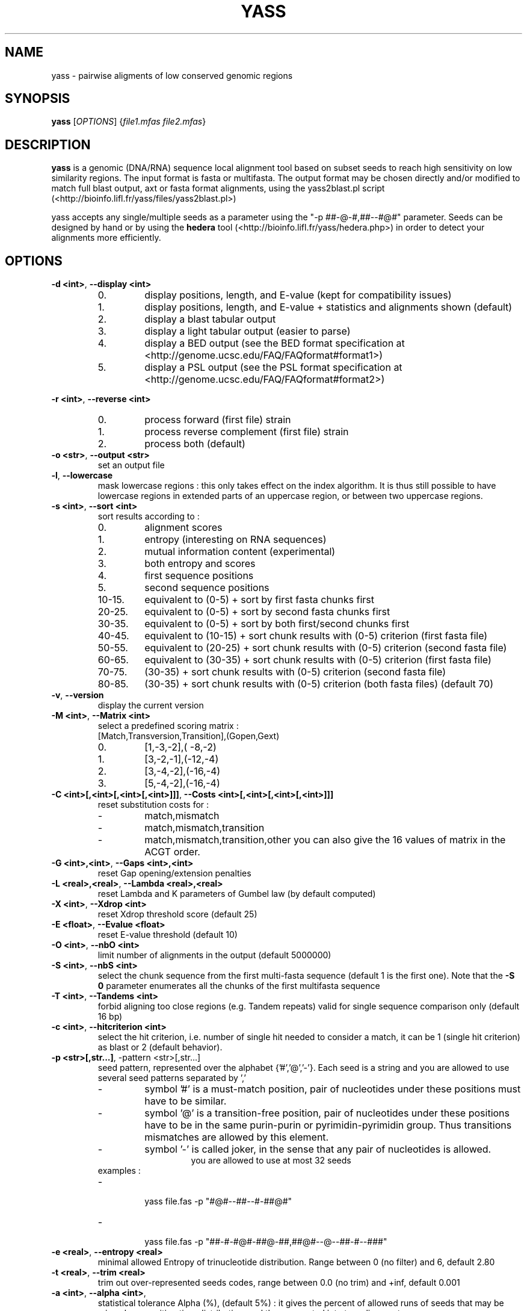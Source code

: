 .TH YASS 1 "26 September 2006" Linux "Short User Manual"
.SH NAME
yass \- pairwise aligments of low conserved genomic regions
.SH SYNOPSIS
.B yass
[\fIOPTIONS\fR] {\fIfile1.mfas\fR \fIfile2.mfas\fR}
.SH DESCRIPTION
.PP
.B yass 
is a genomic (DNA/RNA) sequence local alignment tool based on
subset seeds to reach high sensitivity on low similarity regions. The
input format is fasta or multifasta. The output 
format may be chosen directly and/or modified to match full blast output,
axt or fasta format alignments, using the yass2blast.pl script (<http://bioinfo.lifl.fr/yass/files/yass2blast.pl>)
.P
yass accepts any single/multiple seeds as a parameter using the "\-p
##-@-#,##--#@#" parameter. Seeds can be designed by hand or by using the 
.B hedera 
tool (<http://bioinfo.lifl.fr/yass/hedera.php>)
in order to detect your alignments more efficiently.
.SH OPTIONS
.TP
\fB\-d <int>\fP, \fB\-\-display <int>\fP 
.RS
.PD 0
.IP 0.
display positions, length, and E-value (kept for compatibility issues)
.IP 1.
display positions, length, and E-value + statistics and alignments shown (default)
.IP 2.
display a blast tabular output
.IP 3.
display a light tabular output (easier to parse)
.IP 4.
display a BED output
(see the BED format specification at <http://genome.ucsc.edu/FAQ/FAQformat#format1>)
.IP 5.
display a PSL output 
(see the PSL format specification at <http://genome.ucsc.edu/FAQ/FAQformat#format2>)
.PD
.RE
.PP
\fB\-r <int>\fR, \fB\-\-reverse <int>\fR
.RS
.PD 0
.IP 0.
process forward (first file) strain
.IP 1.
process reverse complement (first file) strain
.IP 2.
process both (default)
.PD
.RE
.TP
\fB\-o <str>\fR, \fB\-\-output <str>\fR
.RS
set an output file
.RE
.TP
\fB\-l\fR, \fB\-\-lowercase\fR
.RS
mask lowercase regions : this only takes effect on the index algorithm.
It is thus still possible to have lowercase regions in extended parts of an
uppercase region, or between two uppercase regions.
.RE
.TP
\fB\-s <int>\fR, \fB\-\-sort <int>\fR
.RS
sort results according to :
.PD 0
.IP 0. 
alignment scores
.IP 1.
entropy (interesting on RNA sequences)
.IP 2.
mutual information content (experimental)
.IP 3.
both entropy and scores
.IP 4. 
first sequence positions
.IP 5.
second sequence positions
.IP 10-15.
equivalent to (0-5) + sort by first fasta chunks first
.IP 20-25.
equivalent to (0-5) + sort by second fasta chunks first
.IP 30-35.
equivalent to (0-5) + sort by both first/second chunks first
.IP 40-45.
equivalent to (10-15) + sort chunk results with (0-5) criterion (first
fasta file)
.IP 50-55.
equivalent to (20-25) + sort chunk results with (0-5) criterion (second fasta file)
.IP 60-65.
equivalent to (30-35) + sort chunk results with (0-5) criterion (first fasta file)
.IP 70-75. 
(30-35) + sort chunk results with (0-5) criterion (second fasta file)
.IP 80-85.
(30-35) + sort chunk results with (0-5) criterion (both fasta files)
.PD
(default 70)
.RE
.TP
\fB\-v\fR, \fB\-\-version\fR 
.RS
display the current version
.RE
.TP
\fB\-M <int>\fR, \fB\-\-Matrix <int>\fR
.RS
select a predefined scoring matrix :
.TP
[Match,Transversion,Transition],(Gopen,Gext)
.PD 0
.IP 0.
[1,-3,-2],( -8,-2)
.IP 1.
[3,-2,-1],(-12,-4)
.IP 2.
[3,-4,-2],(-16,-4)
.IP 3.
[5,-4,-2],(-16,-4)
.PD
.RE
.TP
\fB\-C <int>[,<int>[,<int>[,<int>]]]\fR, \fB\-\-Costs <int>[,<int>[,<int>[,<int>]]]\fR
.RS
reset substitution costs for :
.PD 0
.IP -
match,mismatch
.IP -
match,mismatch,transition
.IP -
match,mismatch,transition,other
.PD
you can also give the 16 values of matrix in the ACGT order.
.RE
.TP
\fB\-G <int>,<int>\fR, \fB\-\-Gaps <int>,<int>\fR
.RS
reset Gap opening/extension penalties
.RE
.TP
\fB\-L <real>,<real>\fR, \fB\-\-Lambda <real>,<real>\fR
.RS
reset Lambda and K parameters of Gumbel law (by default computed)
.RE
.TP
\fB\-X <int>\fR, \fB\-\-Xdrop <int>\fR
.RS
reset Xdrop threshold score (default 25)
.RE
.TP
\fB\-E <float>\fR, \fB\-\-Evalue <float>\fR
.RS
reset E-value threshold (default 10)
.RE
.TP
\fB\-O <int>\fR, \fB\-\-nbO <int>\fR
.RS
limit number of alignments in the output (default 5000000)
.RE
.TP
\fB\-S <int>\fR, \fB\-\-nbS <int>\fR
.RS
select the chunk sequence from the  first multi-fasta sequence
(default 1 is the first one). 
Note that the
.B -S 0 
parameter enumerates all the chunks of the first multifasta sequence
.RE
.TP
\fB\-T <int>\fR, \fB\-\-Tandems <int>\fR
.RS
forbid aligning too close regions (e.g. Tandem repeats)
valid for single sequence comparison only (default 16 bp)
.RE
.TP
\fB\-c <int>\fR, \fB\-\-hitcriterion <int>\fR 
.RS
select the hit criterion, i.e. number of single hit needed to consider
a match, it can be 1 (single hit criterion) as blast or 2 (default behavior).
.RE
.TP
\fB\-p <str>[,str...]\fR, \f\-\-pattern <str>[,str...]\fR 
.RS
seed pattern, represented over the alphabet {'#','@','-'}. Each seed is a
string and you are allowed to use several seed patterns separated by ','
.PD 0
.IP -
symbol '#' is a must-match position, pair of nucleotides under these
positions must have to be similar.
.IP -
symbol '@' is a transition-free position, pair of nucleotides under these
positions have to be in the same purin-purin or pyrimidin-pyrimidin group. Thus
transitions mismatches are allowed by this element.
.IP -
symbol '-' is called joker, in the sense that any pair of nucleotides
is allowed.
.PD
.RE
.TP
.RS
you are allowed to use at most 32 seeds
.TP
examples :
.PD 0
.IP - 
  yass file.fas -p  "#@#--##--#-##@#"
.IP -
  yass file.fas -p "##-#-#@#-##@-##,##@#--@--##-#--###"
.PD
.RE
.TP
\fB\-e <real>\fR, \fB\-\-entropy <real>\fR
.RS
minimal allowed Entropy of trinucleotide distribution. Range between 0 (no filter) and 6, default 2.80
.RE
.TP
\fB\-t <real>\fR, \fB\-\-trim <real>\fR 
.RS
trim out over-represented seeds codes, range between 0.0 (no trim) and +inf, default 0.001
.RE
.TP              
\fB\-a <int>\fR, \fB\-\-alpha <int>\fR, 
.RS
statistical tolerance Alpha (%), (default 5%) : it gives the
percent of allowed runs of seeds that may be missed on a
waiting time distribution, and thus separated into two alignments.
.RE
.TP
\fB\-i <int>\fR, \fB\-\-indels <int>\fR, 
.RS
Indel rate (%) used in the waiting time distribution
.RE
.TP
\fB\-m <int>\fR, \fB\-\-mutations <int>\fR
.RS
Mutation rate (%) used in the waiting time distribution
.RE
.TP
\fB\-W <int>,<int>\fR, \fB\-\-Windows <int>\fR
.RS
In order to group some consecutive alignments into a better
scoring one, post processing tries to group neighbor alignments in
an iterative process : by applying several time a sliding windows
on the text and estimating score of possible groups formed.
Windows size can be controlled according to a geometric pattern
-w  <mul> and two bounds -W <min,max>.
.RE
.TP
\fB\-w <real>\fR, \fB\-\-window <real>\fR 
.RS
Window geometric pattern (see -W option)
.RE
.PP
.SH NOTES
.PP 
.B yass
post processing can be disabled with the "-w 0" parameter.
Repeats filters can be almost disabled with some " -e 0 -t 0 -E
1000000 -O 1000000 " parameter.
.PP
The last of any
.B -C
, 
.B -G
options and 
.B -M
option overrides the previous ones.
.PP
.B yass 
main page is <http://bioinfo.lifl.fr/yass/>, a web-server is available
at <http://bioinfo.lifl.fr/yass/yass.php>
.SH "SEE ALSO"
.B blast2(1),wise(1),sim4(1)
